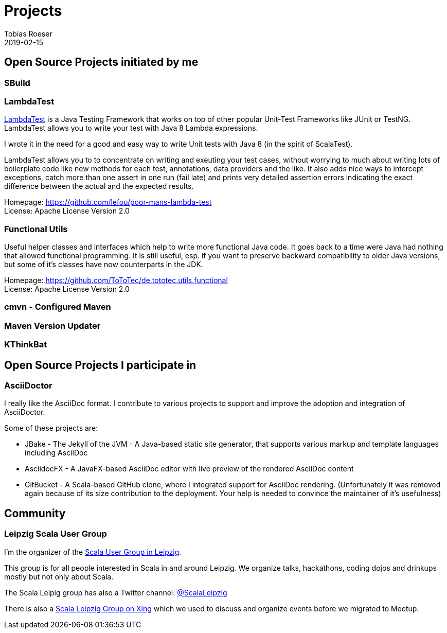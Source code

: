 = Projects
:author: Tobias Roeser
:revdate: 2019-02-15
:jbake-type: page
:jbake-status: published

== Open Source Projects initiated by me

=== SBuild

=== LambdaTest

https://github.com/lefou/poor-mans-lambda-test[LambdaTest] is a Java Testing Framework that works on top of other popular Unit-Test Frameworks like JUnit or TestNG.
LambdaTest allows you to write your test with Java 8 Lambda expressions.

I wrote it in the need for a good and easy way to write Unit tests with Java 8 (in the spirit of ScalaTest). 

LambdaTest allows you to to concentrate on writing and exeuting your test cases, without worrying to much about writing lots of boilerplate code like new methods for each test, annotations, data providers and the like.
It also adds nice ways to intercept exceptions, catch more than one assert in one run (fail late) and prints very detailed assertion errors indicating the exact difference between the actual and the expected results. 

Homepage: https://github.com/lefou/poor-mans-lambda-test +
License: Apache License Version 2.0

=== Functional Utils

Useful helper classes and interfaces which help to write more functional Java code. It goes back to a time were Java had nothing that allowed functional programming. It is still useful, esp. if you want to preserve backward compatibility to older Java versions, but some of it's classes have now counterparts in the JDK.

Homepage: https://github.com/ToToTec/de.tototec.utils.functional +
License: Apache License Version 2.0

=== cmvn - Configured Maven

=== Maven Version Updater

=== KThinkBat

== Open Source Projects I participate in

=== AsciiDoctor

I really like the AsciiDoc format.
I contribute to various projects to support and improve the adoption and integration of AsciiDoctor.

Some of these projects are:

* JBake - The Jekyll of the JVM - A Java-based static site generator, that supports various markup and template languages including AsciiDoc  
* AsciidocFX - A JavaFX-based AsciiDoc editor with live preview of the rendered AsciiDoc content 
* GitBucket - A Scala-based GitHub clone, where I integrated support for AsciiDoc rendering. (Unfortunately it was removed again because of its size contribution to the deployment. Your help is needed to convince the maintainer of it's usefulness)  

== Community

=== Leipzig Scala User Group

I'm the organizer of the http://www.meetup.com/Scala-Leipzig-Meetup/[Scala User Group in Leipzig].

This group is for all people interested in Scala in and around Leipzig. We organize talks, hackathons, coding dojos and drinkups mostly but not only about Scala.

The Scala Leipig group has also a Twitter channel: https://twitter.com/ScalaLeipzig[@ScalaLeipzig]

There is also a https://www.xing.com/communities/groups/scala-leipzig-9a58-1004637[Scala Leipzig Group on Xing] which we used to discuss and organize events before we migrated to Meetup.

